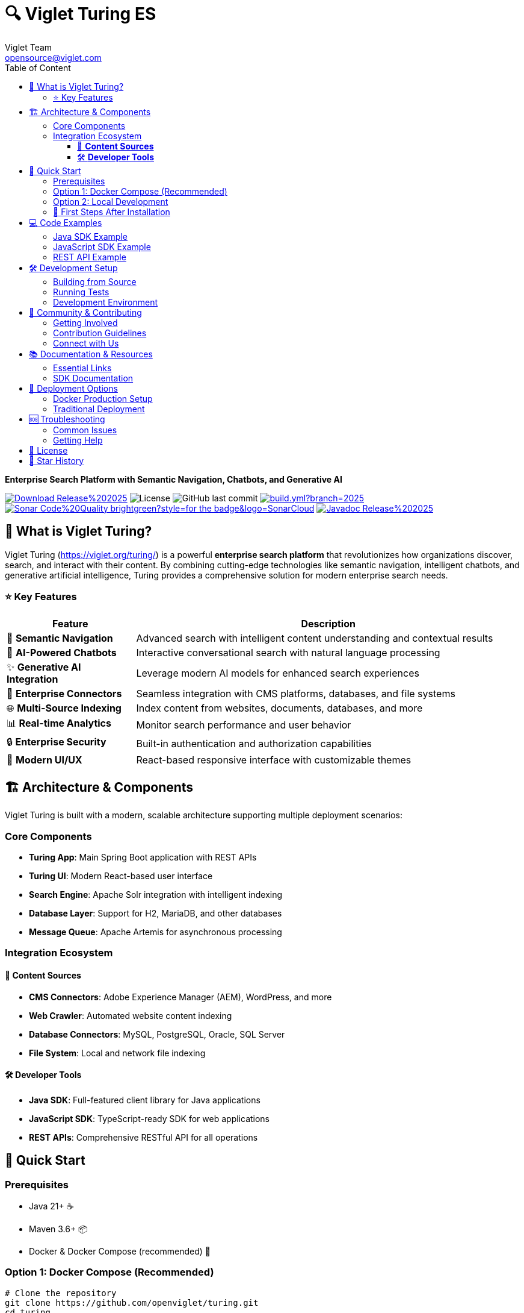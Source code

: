 = 🔍 Viglet Turing ES
Viglet Team <opensource@viglet.com>
:organization: Viglet Turing
:toclevels: 4
:toc: auto
:toc-title: Table of Content
:viglet-version: 2025.3
:icons: font

[.lead]
*Enterprise Search Platform with Semantic Navigation, Chatbots, and Generative AI*

[.badges]
image:https://img.shields.io/badge/Download-Release%20{viglet-version}-blue?style=for-the-badge&logo=OpenJDK[link="https://viglet.org/turing/download/"]
image:https://img.shields.io/github/license/openturing/turing.svg?style=for-the-badge&logo=Apache["License"]
image:https://img.shields.io/github/last-commit/openturing/turing.svg?style=for-the-badge&logo=java)[GitHub last commit]
image:https://img.shields.io/github/actions/workflow/status/openturing/turing/build.yml?branch=2025.3&style=for-the-badge&logo=GitHub[link="https://github.com/openviglet/turing/actions/workflows/build.yml"]
image:https://img.shields.io/badge/Sonar-Code%20Quality-brightgreen?style=for-the-badge&logo=SonarCloud[link="https://sonarcloud.io/project/overview?id=viglet_turing"]
image:https://img.shields.io/badge/Javadoc-Release%20{viglet-version}-brightgreen?style=for-the-badge&logo=OpenJDK[link="https://turing.viglet.com/latest/javadoc/"]

== 🚀 What is Viglet Turing?

Viglet Turing (https://viglet.org/turing/) is a powerful **enterprise search platform** that revolutionizes how organizations discover, search, and interact with their content. By combining cutting-edge technologies like semantic navigation, intelligent chatbots, and generative artificial intelligence, Turing provides a comprehensive solution for modern enterprise search needs.

[.features-grid]
=== ⭐ Key Features

[cols="1,3", options="header"]
|===
| Feature | Description
| 🧠 *Semantic Navigation* | Advanced search with intelligent content understanding and contextual results
| 🤖 *AI-Powered Chatbots* | Interactive conversational search with natural language processing
| ✨ *Generative AI Integration* | Leverage modern AI models for enhanced search experiences
| 🔗 *Enterprise Connectors* | Seamless integration with CMS platforms, databases, and file systems
| 🌐 *Multi-Source Indexing* | Index content from websites, documents, databases, and more
| 📊 *Real-time Analytics* | Monitor search performance and user behavior
| 🔒 *Enterprise Security* | Built-in authentication and authorization capabilities
| 📱 *Modern UI/UX* | React-based responsive interface with customizable themes
|===

== 🏗️ Architecture & Components

Viglet Turing is built with a modern, scalable architecture supporting multiple deployment scenarios:

=== Core Components
- **Turing App**: Main Spring Boot application with REST APIs
- **Turing UI**: Modern React-based user interface
- **Search Engine**: Apache Solr integration with intelligent indexing
- **Database Layer**: Support for H2, MariaDB, and other databases
- **Message Queue**: Apache Artemis for asynchronous processing

=== Integration Ecosystem

==== 🔌 **Content Sources**
- **CMS Connectors**: Adobe Experience Manager (AEM), WordPress, and more
- **Web Crawler**: Automated website content indexing
- **Database Connectors**: MySQL, PostgreSQL, Oracle, SQL Server
- **File System**: Local and network file indexing

==== 🛠️ **Developer Tools**
- **Java SDK**: Full-featured client library for Java applications
- **JavaScript SDK**: TypeScript-ready SDK for web applications
- **REST APIs**: Comprehensive RESTful API for all operations

== 🚦 Quick Start

=== Prerequisites
- Java 21+ ☕
- Maven 3.6+ 📦
- Docker & Docker Compose (recommended) 🐳

=== Option 1: Docker Compose (Recommended)

[source,bash]
----
# Clone the repository
git clone https://github.com/openviglet/turing.git
cd turing

# Start all services with Docker Compose
docker-compose up -d

# Access Turing at http://localhost:2700
----

=== Option 2: Local Development

[source,bash]
----
# Clone and build
git clone https://github.com/openviglet/turing.git
cd turing

# Build the project
./mvnw clean install

# Run the application
./mvnw spring-boot:run -pl turing-app

# Access Turing at http://localhost:2700
----

=== 🎯 First Steps After Installation

1. **Access the Console**: Open http://localhost:2700/console
2. **Create a Site**: Set up your first search site
3. **Index Content**: Use connectors or APIs to add your content
4. **Start Searching**: Experience semantic search with your data

== 💻 Code Examples

=== Java SDK Example

[source,java]
----
import com.viglet.turing.client.sn.HttpTurSNServer;
import com.viglet.turing.client.sn.TurSNQuery;
import com.viglet.turing.client.sn.response.QueryTurSNResponse;

// Connect to Turing server
HttpTurSNServer turSNServer = new HttpTurSNServer("http://localhost:2700/api/sn/MySite");

// Create search query
TurSNQuery query = new TurSNQuery();
query.setQuery("artificial intelligence");
query.setRows(10);
query.setPageNumber(1);

// Execute search
QueryTurSNResponse response = turSNServer.query(query);
response.getResults().getDocument().forEach(doc -> {
    System.out.println("Title: " + doc.getFields().get("title"));
    System.out.println("Content: " + doc.getFields().get("content"));
});
----

=== JavaScript SDK Example

[source,javascript]
----
import { TurSNSiteSearchService } from '@openviglet/turing-js-sdk';

// Initialize search service
const searchService = new TurSNSiteSearchService('http://localhost:2700');

// Perform search
const results = await searchService.search('MySite', {
  q: 'machine learning',
  rows: 10,
  currentPage: 1
});

console.log(`Found ${results.queryContext?.count} results`);
results.results?.document?.forEach(doc => {
  console.log(`Title: ${doc.fields?.title}`);
  console.log(`Description: ${doc.fields?.description}`);
});
----

=== REST API Example

[source,bash]
----
# Search via REST API
curl -X GET "http://localhost:2700/api/sn/MySite/search?q=artificial%20intelligence&rows=10"

# Index a document
curl -X POST "http://localhost:2700/api/sn/MySite" \
  -H "Content-Type: application/json" \
  -d '{
    "documents": [{
      "id": "doc1",
      "title": "Introduction to AI",
      "content": "Artificial Intelligence is transforming industries...",
      "category": "Technology"
    }]
  }'
----

== 🛠️ Development Setup

=== Building from Source

[source,bash]
----
# Clone repository
git clone https://github.com/openviglet/turing.git
cd turing

# Build all modules
./mvnw clean install

# Build specific components
./mvnw clean install -pl turing-app          # Main application
./mvnw clean install -pl turing-java-sdk     # Java SDK
cd turing-js-sdk/js-sdk-lib; npm run build              # JavaScript SDK
----

=== Running Tests

[source,bash]
----
# Run all tests
./mvnw test

# Run specific module tests
./mvnw test -pl turing-app
----

=== Development Environment

[source,bash]
----
# Start development stack
docker-compose -f docker-compose.dev.yml up -d

# Run app in development mode
./mvnw spring-boot:run -pl turing-app -Dspring-boot.run.profiles=development
----

== 🤝 Community & Contributing

=== Getting Involved

We welcome contributions from developers of all skill levels! Here's how you can get started:

1. **🐛 Report Issues**: Found a bug? Create an issue on GitHub
2. **💡 Feature Requests**: Have an idea? We'd love to hear it
3. **📖 Documentation**: Help improve our docs and examples
4. **🔧 Code Contributions**: Submit pull requests for bug fixes and features

=== Contribution Guidelines

- Review our link:CONTRIBUTING.md[Contributing Guide]
- Follow our link:CODE_OF_CONDUCT.md[Code of Conduct]
- Check out issues labeled https://github.com/openviglet/turing/labels/good%20first%20issue["good first issue"] for beginners

=== Connect with Us

- 🌐 **Website**: https://viglet.org/turing/
- 🐛 **Issues**: https://github.com/openviglet/turing/issues
- 📋 **Discussions**: https://github.com/openviglet/turing/discussions

== 📚 Documentation & Resources

=== Essential Links

- 📖 **Full Documentation**: https://docs.viglet.org/turing/
- 💾 **Downloads**: https://viglet.org/turing/download/
- 🔧 **API Documentation**: https://turing.viglet.com/latest/javadoc/

=== SDK Documentation

- **Java SDK**: https://openturing.github.io/turing-java-sdk/
- **JavaScript SDK**: link:turing-js-sdk/js-sdk-lib/README.md[JS SDK Guide]

== 🐳 Deployment Options

=== Docker Production Setup

[source,bash]
----
# Production with external database
docker-compose -f docker-compose.yml up -d

# Kubernetes deployment
kubectl apply -f k8s/
----

=== Traditional Deployment

[source,bash]
----
# Build production JAR
./mvnw clean package -pl turing-app

# Run with production profile
java -jar turing-app/target/viglet-turing.jar
----

== 🆘 Troubleshooting

=== Common Issues

**Q: Search results are empty**
A: Ensure your content is properly indexed and the search site is configured correctly.

**Q: Docker containers won't start**
A: Check that ports 2700, 8983, and 3306 are not in use by other applications.

**Q: Build fails with Java version error**
A: Ensure you're using Java 21 or higher. Check with `java -version`.

=== Getting Help

- 📋 Check our https://github.com/openviglet/turing/discussions[GitHub Discussions]
- 🐛 Report bugs via https://github.com/openviglet/turing/issues[GitHub Issues]
- 📧 Email us at opensource@viglet.com

== 📄 License

This project is licensed under the Apache License 2.0 - see the link:LICENSE[LICENSE] file for details.

== 🌟 Star History

If you find Viglet Turing useful, please consider giving us a star on GitHub! ⭐

---

[.text-center]
*Built with ❤️ by the Viglet Team*
